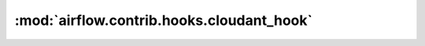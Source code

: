 :mod:`airflow.contrib.hooks.cloudant_hook`
==========================================

.. py:module:: airflow.contrib.hooks.cloudant_hook

.. autoapi-nested-parse::

   This module is deprecated. Please use `airflow.providers.cloudant.hooks.cloudant`.



